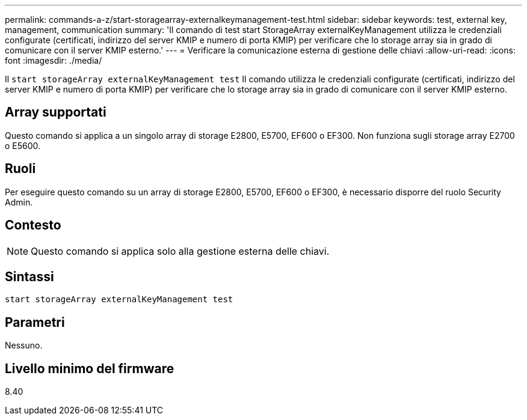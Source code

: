 ---
permalink: commands-a-z/start-storagearray-externalkeymanagement-test.html 
sidebar: sidebar 
keywords: test, external key, management, communication 
summary: 'Il comando di test start StorageArray externalKeyManagement utilizza le credenziali configurate (certificati, indirizzo del server KMIP e numero di porta KMIP) per verificare che lo storage array sia in grado di comunicare con il server KMIP esterno.' 
---
= Verificare la comunicazione esterna di gestione delle chiavi
:allow-uri-read: 
:icons: font
:imagesdir: ./media/


[role="lead"]
Il `start storageArray externalKeyManagement test` Il comando utilizza le credenziali configurate (certificati, indirizzo del server KMIP e numero di porta KMIP) per verificare che lo storage array sia in grado di comunicare con il server KMIP esterno.



== Array supportati

Questo comando si applica a un singolo array di storage E2800, E5700, EF600 o EF300. Non funziona sugli storage array E2700 o E5600.



== Ruoli

Per eseguire questo comando su un array di storage E2800, E5700, EF600 o EF300, è necessario disporre del ruolo Security Admin.



== Contesto

[NOTE]
====
Questo comando si applica solo alla gestione esterna delle chiavi.

====


== Sintassi

[listing]
----
start storageArray externalKeyManagement test
----


== Parametri

Nessuno.



== Livello minimo del firmware

8.40
